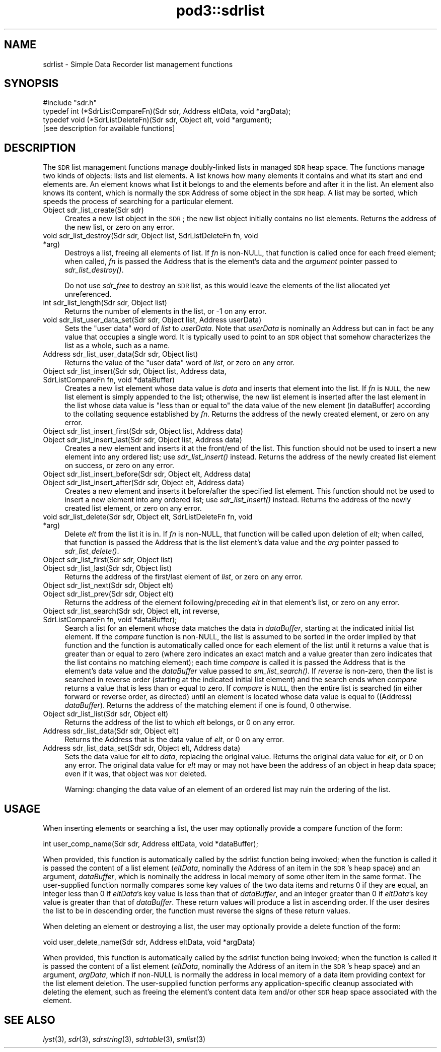 .\" Automatically generated by Pod::Man 2.28 (Pod::Simple 3.29)
.\"
.\" Standard preamble:
.\" ========================================================================
.de Sp \" Vertical space (when we can't use .PP)
.if t .sp .5v
.if n .sp
..
.de Vb \" Begin verbatim text
.ft CW
.nf
.ne \\$1
..
.de Ve \" End verbatim text
.ft R
.fi
..
.\" Set up some character translations and predefined strings.  \*(-- will
.\" give an unbreakable dash, \*(PI will give pi, \*(L" will give a left
.\" double quote, and \*(R" will give a right double quote.  \*(C+ will
.\" give a nicer C++.  Capital omega is used to do unbreakable dashes and
.\" therefore won't be available.  \*(C` and \*(C' expand to `' in nroff,
.\" nothing in troff, for use with C<>.
.tr \(*W-
.ds C+ C\v'-.1v'\h'-1p'\s-2+\h'-1p'+\s0\v'.1v'\h'-1p'
.ie n \{\
.    ds -- \(*W-
.    ds PI pi
.    if (\n(.H=4u)&(1m=24u) .ds -- \(*W\h'-12u'\(*W\h'-12u'-\" diablo 10 pitch
.    if (\n(.H=4u)&(1m=20u) .ds -- \(*W\h'-12u'\(*W\h'-8u'-\"  diablo 12 pitch
.    ds L" ""
.    ds R" ""
.    ds C` ""
.    ds C' ""
'br\}
.el\{\
.    ds -- \|\(em\|
.    ds PI \(*p
.    ds L" ``
.    ds R" ''
.    ds C`
.    ds C'
'br\}
.\"
.\" Escape single quotes in literal strings from groff's Unicode transform.
.ie \n(.g .ds Aq \(aq
.el       .ds Aq '
.\"
.\" If the F register is turned on, we'll generate index entries on stderr for
.\" titles (.TH), headers (.SH), subsections (.SS), items (.Ip), and index
.\" entries marked with X<> in POD.  Of course, you'll have to process the
.\" output yourself in some meaningful fashion.
.\"
.\" Avoid warning from groff about undefined register 'F'.
.de IX
..
.nr rF 0
.if \n(.g .if rF .nr rF 1
.if (\n(rF:(\n(.g==0)) \{
.    if \nF \{
.        de IX
.        tm Index:\\$1\t\\n%\t"\\$2"
..
.        if !\nF==2 \{
.            nr % 0
.            nr F 2
.        \}
.    \}
.\}
.rr rF
.\"
.\" Accent mark definitions (@(#)ms.acc 1.5 88/02/08 SMI; from UCB 4.2).
.\" Fear.  Run.  Save yourself.  No user-serviceable parts.
.    \" fudge factors for nroff and troff
.if n \{\
.    ds #H 0
.    ds #V .8m
.    ds #F .3m
.    ds #[ \f1
.    ds #] \fP
.\}
.if t \{\
.    ds #H ((1u-(\\\\n(.fu%2u))*.13m)
.    ds #V .6m
.    ds #F 0
.    ds #[ \&
.    ds #] \&
.\}
.    \" simple accents for nroff and troff
.if n \{\
.    ds ' \&
.    ds ` \&
.    ds ^ \&
.    ds , \&
.    ds ~ ~
.    ds /
.\}
.if t \{\
.    ds ' \\k:\h'-(\\n(.wu*8/10-\*(#H)'\'\h"|\\n:u"
.    ds ` \\k:\h'-(\\n(.wu*8/10-\*(#H)'\`\h'|\\n:u'
.    ds ^ \\k:\h'-(\\n(.wu*10/11-\*(#H)'^\h'|\\n:u'
.    ds , \\k:\h'-(\\n(.wu*8/10)',\h'|\\n:u'
.    ds ~ \\k:\h'-(\\n(.wu-\*(#H-.1m)'~\h'|\\n:u'
.    ds / \\k:\h'-(\\n(.wu*8/10-\*(#H)'\z\(sl\h'|\\n:u'
.\}
.    \" troff and (daisy-wheel) nroff accents
.ds : \\k:\h'-(\\n(.wu*8/10-\*(#H+.1m+\*(#F)'\v'-\*(#V'\z.\h'.2m+\*(#F'.\h'|\\n:u'\v'\*(#V'
.ds 8 \h'\*(#H'\(*b\h'-\*(#H'
.ds o \\k:\h'-(\\n(.wu+\w'\(de'u-\*(#H)/2u'\v'-.3n'\*(#[\z\(de\v'.3n'\h'|\\n:u'\*(#]
.ds d- \h'\*(#H'\(pd\h'-\w'~'u'\v'-.25m'\f2\(hy\fP\v'.25m'\h'-\*(#H'
.ds D- D\\k:\h'-\w'D'u'\v'-.11m'\z\(hy\v'.11m'\h'|\\n:u'
.ds th \*(#[\v'.3m'\s+1I\s-1\v'-.3m'\h'-(\w'I'u*2/3)'\s-1o\s+1\*(#]
.ds Th \*(#[\s+2I\s-2\h'-\w'I'u*3/5'\v'-.3m'o\v'.3m'\*(#]
.ds ae a\h'-(\w'a'u*4/10)'e
.ds Ae A\h'-(\w'A'u*4/10)'E
.    \" corrections for vroff
.if v .ds ~ \\k:\h'-(\\n(.wu*9/10-\*(#H)'\s-2\u~\d\s+2\h'|\\n:u'
.if v .ds ^ \\k:\h'-(\\n(.wu*10/11-\*(#H)'\v'-.4m'^\v'.4m'\h'|\\n:u'
.    \" for low resolution devices (crt and lpr)
.if \n(.H>23 .if \n(.V>19 \
\{\
.    ds : e
.    ds 8 ss
.    ds o a
.    ds d- d\h'-1'\(ga
.    ds D- D\h'-1'\(hy
.    ds th \o'bp'
.    ds Th \o'LP'
.    ds ae ae
.    ds Ae AE
.\}
.rm #[ #] #H #V #F C
.\" ========================================================================
.\"
.IX Title "pod3::sdrlist 3"
.TH pod3::sdrlist 3 "2017-04-21" "perl v5.22.1" "ICI library functions"
.\" For nroff, turn off justification.  Always turn off hyphenation; it makes
.\" way too many mistakes in technical documents.
.if n .ad l
.nh
.SH "NAME"
sdrlist \- Simple Data Recorder list management functions
.SH "SYNOPSIS"
.IX Header "SYNOPSIS"
.Vb 1
\&    #include "sdr.h"
\&
\&    typedef int (*SdrListCompareFn)(Sdr sdr, Address eltData, void *argData);
\&    typedef void (*SdrListDeleteFn)(Sdr sdr, Object elt, void *argument);
\&
\&    [see description for available functions]
.Ve
.SH "DESCRIPTION"
.IX Header "DESCRIPTION"
The \s-1SDR\s0 list management functions manage doubly-linked lists in managed
\&\s-1SDR\s0 heap space.  The functions manage two kinds of objects: lists and
list elements.  A list knows how many elements it contains and what its
start and end elements are.  An element knows what list it belongs to
and the elements before and after it in the list.  An element also
knows its content, which is normally the \s-1SDR\s0 Address of some object
in the \s-1SDR\s0 heap.  A list may be sorted, which speeds the process
of searching for a particular element.
.IP "Object sdr_list_create(Sdr sdr)" 4
.IX Item "Object sdr_list_create(Sdr sdr)"
Creates a new list object in the \s-1SDR\s0; the new list object initially 
contains no list elements.  Returns the address of the new list, or 
zero on any error.
.IP "void sdr_list_destroy(Sdr sdr, Object list, SdrListDeleteFn fn, void *arg)" 4
.IX Item "void sdr_list_destroy(Sdr sdr, Object list, SdrListDeleteFn fn, void *arg)"
Destroys a list, freeing all elements of list.  If \fIfn\fR is non-NULL,
that function is called once for each freed element;
when called, \fIfn\fR is passed the Address that is the element's data and
the \fIargument\fR pointer passed to \fIsdr_list_destroy()\fR.
.Sp
Do not use \fIsdr_free\fR to destroy an \s-1SDR\s0 list, as this would
leave the elements of the list allocated yet unreferenced.
.IP "int sdr_list_length(Sdr sdr, Object list)" 4
.IX Item "int sdr_list_length(Sdr sdr, Object list)"
Returns the number of elements in the list, or \-1 on any error.
.IP "void sdr_list_user_data_set(Sdr sdr, Object list, Address userData)" 4
.IX Item "void sdr_list_user_data_set(Sdr sdr, Object list, Address userData)"
Sets the \*(L"user data\*(R" word of \fIlist\fR to \fIuserData\fR.  Note that
\&\fIuserData\fR is nominally an Address but can in fact be any value
that occupies a single word.  It is typically used to point to an \s-1SDR\s0
object that somehow characterizes the list as a whole, such as a name.
.IP "Address  sdr_list_user_data(Sdr sdr, Object list)" 4
.IX Item "Address sdr_list_user_data(Sdr sdr, Object list)"
Returns the value of the \*(L"user data\*(R" word of \fIlist\fR, or zero on any error.
.IP "Object sdr_list_insert(Sdr sdr, Object list, Address data, SdrListCompareFn fn, void *dataBuffer)" 4
.IX Item "Object sdr_list_insert(Sdr sdr, Object list, Address data, SdrListCompareFn fn, void *dataBuffer)"
Creates a new list element whose data value is \fIdata\fR and
inserts that element into the list.  If \fIfn\fR is \s-1NULL,\s0
the new list element is simply appended to the
list; otherwise, the new list element is inserted
after the last element in the list whose data value is
\&\*(L"less than or equal to\*(R" the data value of the new element (in dataBuffer)
according to the collating sequence established by \fIfn\fR.  Returns the address
of the newly created element, or zero on any error.
.IP "Object sdr_list_insert_first(Sdr sdr, Object list, Address data)" 4
.IX Item "Object sdr_list_insert_first(Sdr sdr, Object list, Address data)"
.PD 0
.IP "Object sdr_list_insert_last(Sdr sdr, Object list, Address data)" 4
.IX Item "Object sdr_list_insert_last(Sdr sdr, Object list, Address data)"
.PD
Creates a new element and inserts it at the front/end
of the list.  This function should not be used to insert a new 
element into any ordered list; use \fIsdr_list_insert()\fR instead.  
Returns the address of the newly created list element on success,
or zero on any error.
.IP "Object sdr_list_insert_before(Sdr sdr, Object elt, Address data)" 4
.IX Item "Object sdr_list_insert_before(Sdr sdr, Object elt, Address data)"
.PD 0
.IP "Object sdr_list_insert_after(Sdr sdr, Object elt, Address data)" 4
.IX Item "Object sdr_list_insert_after(Sdr sdr, Object elt, Address data)"
.PD
Creates a new element and inserts it before/after the
specified list element.  This function should not be
used to insert a new element into any ordered list; use
\&\fIsdr_list_insert()\fR instead.  Returns the address of the newly 
created list element, or zero on any error.
.IP "void sdr_list_delete(Sdr sdr, Object elt, SdrListDeleteFn fn, void *arg)" 4
.IX Item "void sdr_list_delete(Sdr sdr, Object elt, SdrListDeleteFn fn, void *arg)"
Delete \fIelt\fR from the list it is in.
If \fIfn\fR is non-NULL, that function will be called upon deletion of
\&\fIelt\fR; when called, that function is passed the Address that is the list
element's data value and the \fIarg\fR pointer passed to \fIsdr_list_delete()\fR.
.IP "Object sdr_list_first(Sdr sdr, Object list)" 4
.IX Item "Object sdr_list_first(Sdr sdr, Object list)"
.PD 0
.IP "Object sdr_list_last(Sdr sdr, Object list)" 4
.IX Item "Object sdr_list_last(Sdr sdr, Object list)"
.PD
Returns the address of the first/last element of \fIlist\fR, or zero on
any error.
.IP "Object sdr_list_next(Sdr sdr, Object elt)" 4
.IX Item "Object sdr_list_next(Sdr sdr, Object elt)"
.PD 0
.IP "Object sdr_list_prev(Sdr sdr, Object elt)" 4
.IX Item "Object sdr_list_prev(Sdr sdr, Object elt)"
.PD
Returns the address of the element following/preceding \fIelt\fR
in that element's list, or zero on any error.
.IP "Object sdr_list_search(Sdr sdr, Object elt, int reverse, SdrListCompareFn fn, void *dataBuffer);" 4
.IX Item "Object sdr_list_search(Sdr sdr, Object elt, int reverse, SdrListCompareFn fn, void *dataBuffer);"
Search a list for an element whose data matches the data in \fIdataBuffer\fR,
starting at the indicated initial list element.  If the \fIcompare\fR
function is non-NULL, the list is assumed to be sorted
in the order implied by that function and the function is automatically
called once for each element of the list until it returns a value that is
greater than or equal to zero (where zero indicates an exact match and a
value greater than zero indicates that the list contains no matching
element); each time \fIcompare\fR is called it is passed the Address that is
the element's data value and the \fIdataBuffer\fR value passed to \fIsm_list_search()\fR.
If \fIreverse\fR is non-zero, then the list is searched in reverse order
(starting at the indicated initial list element) and the search ends
when \fIcompare\fR returns a value that is less than or equal to zero.  If
\&\fIcompare\fR is \s-1NULL,\s0 then the entire list is searched (in either
forward or reverse order, as directed) until an element is
located whose data value is equal to ((Address) \fIdataBuffer\fR).  Returns
the address of the matching element if one is found, 0 otherwise.
.IP "Object sdr_list_list(Sdr sdr, Object elt)" 4
.IX Item "Object sdr_list_list(Sdr sdr, Object elt)"
Returns the address of the list to which \fIelt\fR belongs,
or 0 on any error.
.IP "Address sdr_list_data(Sdr sdr, Object elt)" 4
.IX Item "Address sdr_list_data(Sdr sdr, Object elt)"
Returns the Address that is the data value of \fIelt\fR, or 0 on any error.
.IP "Address sdr_list_data_set(Sdr sdr, Object elt, Address data)" 4
.IX Item "Address sdr_list_data_set(Sdr sdr, Object elt, Address data)"
Sets the data value for \fIelt\fR to \fIdata\fR, replacing the
original value.  Returns the original data value for \fIelt\fR, or 0 on
any error.  The original data value for \fIelt\fR may or may not have
been the address of an object in heap data space; even if it was, that
object was \s-1NOT\s0 deleted.
.Sp
Warning: changing the data value of an element of an ordered list may ruin
the ordering of the list.
.SH "USAGE"
.IX Header "USAGE"
When inserting elements or searching a list, the user may
optionally provide a compare function of the form:
.PP
.Vb 1
\&    int user_comp_name(Sdr sdr, Address eltData, void *dataBuffer);
.Ve
.PP
When provided, this function is automatically called by the sdrlist function
being invoked; when the function is called it is passed the content of a
list element (\fIeltData\fR, nominally the Address of an item in the \s-1SDR\s0's
heap space) and an argument, \fIdataBuffer\fR, which is nominally the address
in local memory of some other item in the same format.
The user-supplied function normally compares some key values of the two
data items and returns 0 if they are equal, an integer less
than 0 if \fIeltData\fR's key value is less than that of \fIdataBuffer\fR, and an
integer greater than 0 if \fIeltData\fR's key value is greater than that of
\&\fIdataBuffer\fR.  These return values will produce a list in ascending order.  
If the user desires the list to be in descending
order, the function must reverse the signs of these return values.
.PP
When deleting an element or destroying a list, the user may
optionally provide a delete function of the form:
.PP
.Vb 1
\&    void user_delete_name(Sdr sdr, Address eltData, void *argData)
.Ve
.PP
When provided, this function is automatically called by the sdrlist function
being invoked; when the function is called it is passed the content of a
list element (\fIeltData\fR, nominally the Address of an item in the \s-1SDR\s0's heap
space) and an argument, \fIargData\fR, which if non-NULL is normally the address
in local memory of a data item providing context for the list element deletion.
The user-supplied function performs any application-specific cleanup
associated with deleting the element, such as freeing the element's content
data item and/or other \s-1SDR\s0 heap space associated with the element.
.SH "SEE ALSO"
.IX Header "SEE ALSO"
\&\fIlyst\fR\|(3), \fIsdr\fR\|(3), \fIsdrstring\fR\|(3), \fIsdrtable\fR\|(3), \fIsmlist\fR\|(3)
